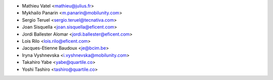* Mathieu Vatel <mathieu@julius.fr>
* Mykhailo Panarin <m.panarin@mobilunity.com>
* Sergio Teruel <sergio.teruel@tecnativa.com>
* Joan Sisquella <joan.sisquella@eficent.com>
* Jordi Ballester Alomar <jordi.ballester@eficent.com>
* Lois Rilo <lois.rilo@eficent.com>
* Jacques-Etienne Baudoux <je@bcim.be>
* Iryna Vyshnevska <i.vyshnevska@mobilunity.com>
* Takahiro Yabe <yabe@quartile.co>
* Yoshi Tashiro <tashiro@quartile.co>
